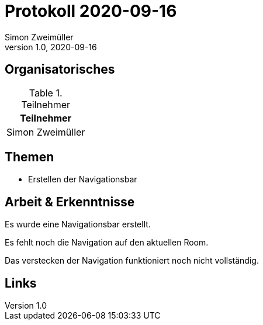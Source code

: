 = Protokoll 2020-09-16
Simon Zweimüller
1.0, 2020-09-16
:icons: font

== Organisatorisches

.Teilnehmer
|===
|Teilnehmer

|Simon Zweimüller

|===

== Themen

* Erstellen der Navigationsbar

== Arbeit & Erkenntnisse

Es wurde eine Navigationsbar erstellt.

Es fehlt noch die Navigation auf den aktuellen Room.

Das verstecken der Navigation funktioniert noch nicht vollständig.

== Links


